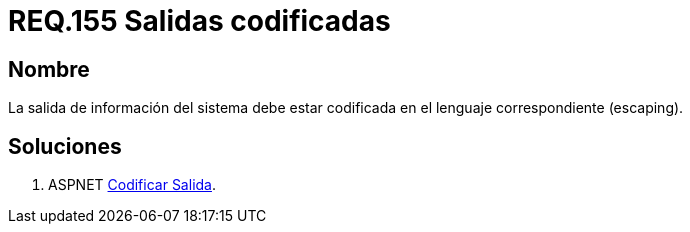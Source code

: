 :slug: rules/155/
:category: rules
:description: En el presente documento se detallan los requerimientos de seguridad relacionados al código fuente que compone a las aplicaciones de la compañía. En este requerimiento se establece la importancia de codificar las salidas arrojadas por la aplicación a través del escaping.
:keywords: Requerimiento, Seguridad, Código Fuente, Salidas, Codificar, Escaping.
:rules: yes

= REQ.155 Salidas codificadas

== Nombre 

La salida de información del sistema 
debe estar codificada en el lenguaje correspondiente (escaping). 


== Soluciones

. +ASPNET+ link:../../defends/aspnet/codificar-salida/[Codificar Salida].